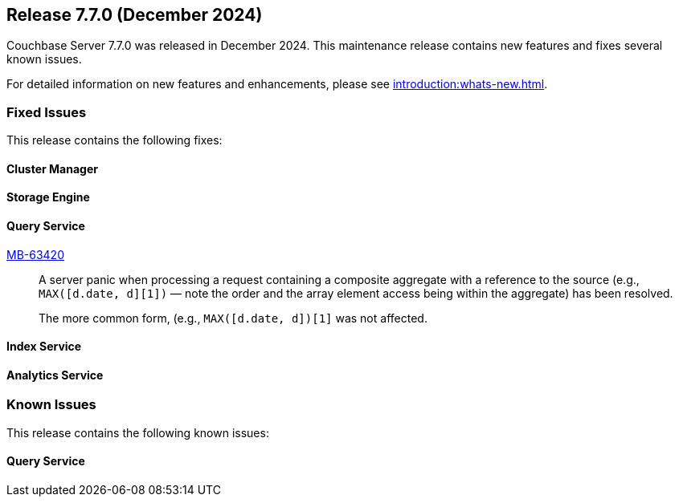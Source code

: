 == Release 7.7.0 (December 2024)


Couchbase Server 7.7.0  was released in December 2024. This maintenance release contains new features and fixes several known issues.

For detailed information on new features and enhancements, please see xref:introduction:whats-new.adoc[].

[#section-fixed-issues-770]
=== Fixed Issues

This release contains the following fixes:

[#section-fixed-issues-770-cluster-manager]
==== Cluster Manager


[#section-fixed-issues-770-storage-engine]
==== Storage Engine



[#section-fixed-issues-770-query-service]
==== Query Service

https://jira.issues.couchbase.com/browse/MB-63420[MB-63420]::
A server panic when processing a request containing a composite aggregate with a reference to the source (e.g., `MAX([d.date, d][1])` — note the order and the array element access being within the aggregate) has been resolved.
+
The more common form, (e.g., `MAX([d.date, d])[1]` was not affected.



[#section-fixed-issues-770-index-service]
==== Index Service



[#section-fixed-issues-770-anaytics-service]
==== Analytics Service



[#section-known-issues-770]
=== Known Issues

This release contains the following known issues:

[#section-known-issues-770-query-service]
==== Query Service




